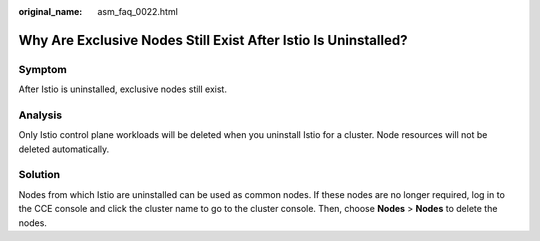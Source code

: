 :original_name: asm_faq_0022.html

.. _asm_faq_0022:

Why Are Exclusive Nodes Still Exist After Istio Is Uninstalled?
===============================================================

Symptom
-------

After Istio is uninstalled, exclusive nodes still exist.

Analysis
--------

Only Istio control plane workloads will be deleted when you uninstall Istio for a cluster. Node resources will not be deleted automatically.

Solution
--------

Nodes from which Istio are uninstalled can be used as common nodes. If these nodes are no longer required, log in to the CCE console and click the cluster name to go to the cluster console. Then, choose **Nodes** > **Nodes** to delete the nodes.
